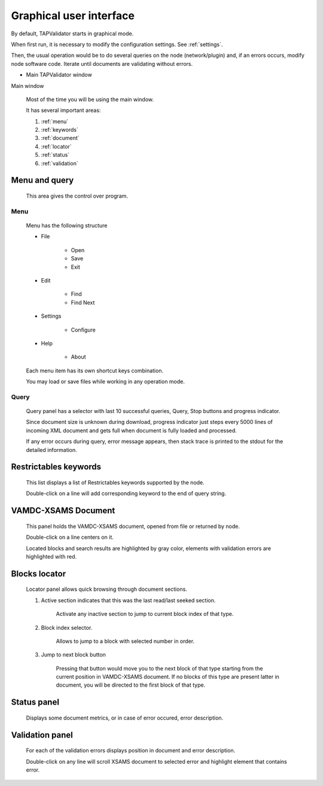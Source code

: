 .. _gui:

Graphical user interface
===========================	
	
By default, TAPValidator starts in graphical mode.
	
When first run, it is necessary to modify the configuration settings.  See :ref:`settings`.

Then, the usual operation would be to do several queries on the node (network/plugin) and, if an errors occurs, modify node software code.
Iterate until documents are validating without errors.
	
	
* Main TAPValidator window
	

.. image:: img/main_labelled.png

Main window


	Most of the time you will be using the main window.
	
	It has several important areas:
	
	#. :ref:`menu`
	
	#. :ref:`keywords`
	
	#. :ref:`document`
	
	#. :ref:`locator`
	
	#. :ref:`status`
	
	#. :ref:`validation`
	
.. _menu:

Menu and query
------------------
	
	This area gives the control over program.

Menu
++++++++

	Menu has the following structure
	
	* File
	
		* Open
		
		* Save
		
		* Exit
		
	* Edit
	
		* Find
		
		* Find Next
		
	* Settings
	
		* Configure
		
	* Help
	
		* About
		
	Each menu item has its own shortcut keys combination.
	
	You may load or save files while working in any operation mode.
	
Query
+++++++

	Query panel has a selector with last 10 successful queries, Query, Stop buttons and progress indicator.
	
	Since document size is unknown during download, progress indicator just steps every 5000 lines of incoming XML document
	and gets full when document is fully loaded and processed.
	
	If any error occurs during query, error message appears, then stack trace is printed to the stdout for the detailed information.
	

.. _keywords:

Restrictables keywords
--------------------------

	This list displays a list of Restrictables keywords supported by the node.
	
	Double-click on a line will add corresponding keyword to the end of query string.
	


.. _document:

VAMDC-XSAMS Document
-----------------

	This panel holds the VAMDC-XSAMS document, opened from file or returned by node.
	
	Double-click on a line centers on it.
	
	Located blocks and search results are highlighted by gray color,
	elements with validation errors are highlighted with red.
	

.. _locator:

Blocks locator
-----------------
	
	.. image:: img/locator_labelled.png
	
	Locator panel allows quick browsing through document sections.
	
	#. Active section indicates that this was the last read/last seeked section.
		
		Activate any inactive section to jump to current block index of that type.
	
	#. Block index selector.
		
		Allows to jump to a block with selected number in order.
		
	#. Jump to next block button
		
		Pressing that button would move you to the next block of that type starting from the current position in VAMDC-XSAMS document.
		If no blocks of this type are present latter in document, you will be directed to the first block of that type.
		
	
		
.. _status:

Status panel
--------------

	Displays some document metrics, or in case of error occured, error description. 
	

.. _validation:

Validation panel
------------------
	
	For each of the validation errors displays position in document and error description.
	
	Double-click on any line will scroll XSAMS document to selected error and highlight element that contains error.